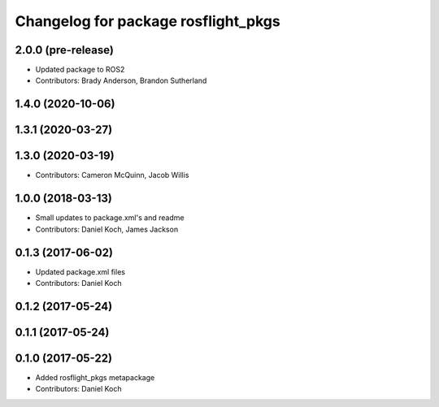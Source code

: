 ^^^^^^^^^^^^^^^^^^^^^^^^^^^^^^^^^^^^
Changelog for package rosflight_pkgs
^^^^^^^^^^^^^^^^^^^^^^^^^^^^^^^^^^^^

2.0.0 (pre-release)
------------------
* Updated package to ROS2
* Contributors: Brady Anderson, Brandon Sutherland

1.4.0 (2020-10-06)
------------------

1.3.1 (2020-03-27)
------------------

1.3.0 (2020-03-19)
------------------
* Contributors: Cameron McQuinn, Jacob Willis

1.0.0 (2018-03-13)
------------------
* Small updates to package.xml's and readme
* Contributors: Daniel Koch, James Jackson

0.1.3 (2017-06-02)
------------------
* Updated package.xml files
* Contributors: Daniel Koch

0.1.2 (2017-05-24)
------------------

0.1.1 (2017-05-24)
------------------

0.1.0 (2017-05-22)
------------------
* Added rosflight_pkgs metapackage
* Contributors: Daniel Koch
